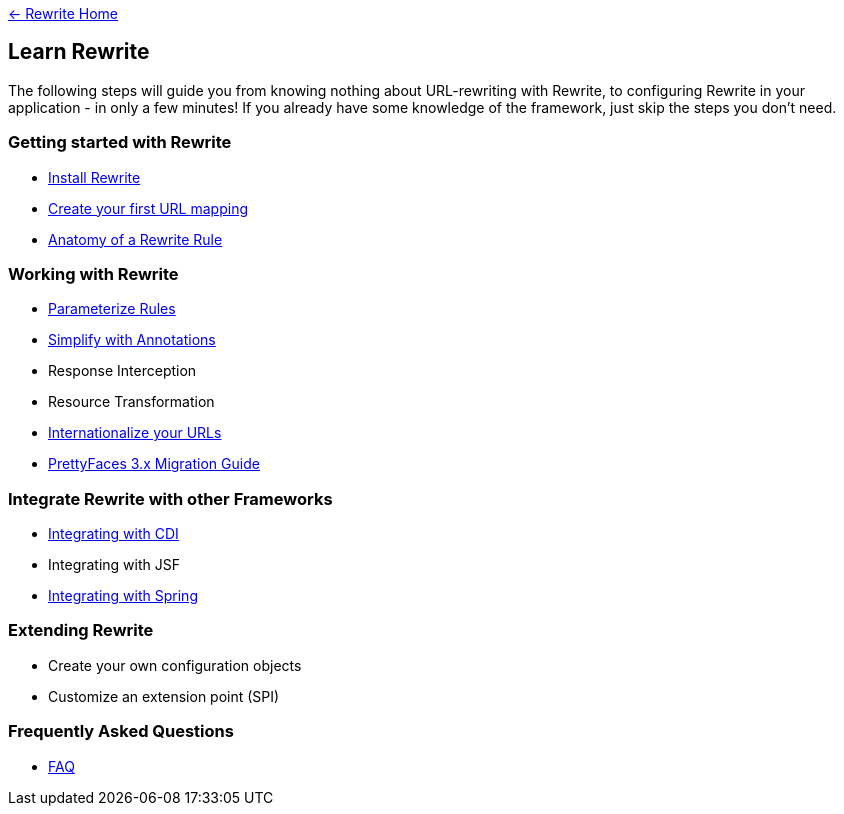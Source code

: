 link:http://ocpsoft.org/rewrite/[&larr; Rewrite Home]

== Learn Rewrite

The following steps will guide you from knowing nothing about URL-rewriting with Rewrite, 
to configuring Rewrite in your application - in only a few minutes! If you already have some knowledge 
of the framework, just skip the steps you don't need.


=== Getting started with Rewrite

* link:configuration/install.asciidoc[Install Rewrite] 
* link:configuration/mapping.asciidoc[Create your first URL mapping]
* link:configuration/index.asciidoc[Anatomy of a Rewrite Rule]

=== Working with Rewrite

* link:configuration/parameters.asciidoc[Parameterize Rules]
* link:configuration/annotations/index.asciidoc[Simplify with Annotations]
* Response Interception
* Resource Transformation
* link:configuration/i18n.asciidoc[Internationalize your URLs]
* link:migration/prettyfaces3.asciidoc[PrettyFaces 3.x Migration Guide]

=== Integrate Rewrite with other Frameworks

* link:integration/cdi.asciidoc[Integrating with CDI]
* Integrating with JSF
* link:integration/spring.asciidoc[Integrating with Spring]

=== Extending Rewrite

* Create your own configuration objects
* Customize an extension point (SPI)

=== Frequently Asked Questions

* link:faq.asciidoc[FAQ]
